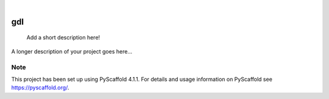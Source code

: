 .. These are examples of badges you might want to add to your README:
   please update the URLs accordingly

    .. image:: https://api.cirrus-ci.com/github/<USER>/gdl.svg?branch=main
        :alt: Built Status
        :target: https://cirrus-ci.com/github/<USER>/gdl
    .. image:: https://readthedocs.org/projects/gdl/badge/?version=latest
        :alt: ReadTheDocs
        :target: https://gdl.readthedocs.io/en/stable/
    .. image:: https://img.shields.io/coveralls/github/<USER>/gdl/main.svg
        :alt: Coveralls
        :target: https://coveralls.io/r/<USER>/gdl
    .. image:: https://img.shields.io/pypi/v/gdl.svg
        :alt: PyPI-Server
        :target: https://pypi.org/project/gdl/
    .. image:: https://img.shields.io/conda/vn/conda-forge/gdl.svg
        :alt: Conda-Forge
        :target: https://anaconda.org/conda-forge/gdl
    .. image:: https://pepy.tech/badge/gdl/month
        :alt: Monthly Downloads
        :target: https://pepy.tech/project/gdl
    .. image:: https://img.shields.io/twitter/url/http/shields.io.svg?style=social&label=Twitter
        :alt: Twitter
        :target: https://twitter.com/gdl

.. image:: https://img.shields.io/badge/-PyScaffold-005CA0?logo=pyscaffold
    :alt: Project generated with PyScaffold
    :target: https://pyscaffold.org/

|

===
gdl
===


    Add a short description here!


A longer description of your project goes here...


.. _pyscaffold-notes:

Note
====

This project has been set up using PyScaffold 4.1.1. For details and usage
information on PyScaffold see https://pyscaffold.org/.

